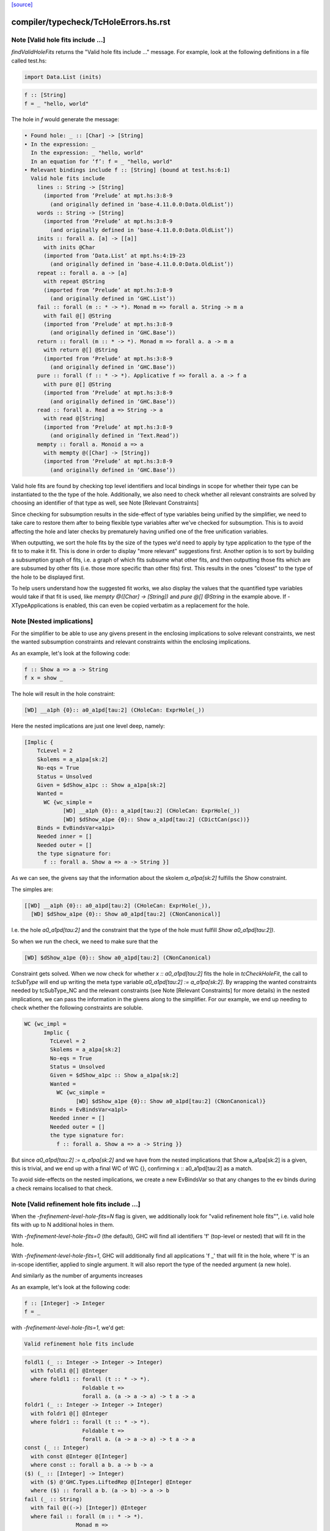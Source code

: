 `[source] <https://gitlab.haskell.org/ghc/ghc/tree/master/compiler/typecheck/TcHoleErrors.hs>`_

====================
compiler/typecheck/TcHoleErrors.hs.rst
====================

Note [Valid hole fits include ...]
~~~~~~~~~~~~~~~~~~~~~~~~~~~~~~~~~~~~~~
`findValidHoleFits` returns the "Valid hole fits include ..." message.
For example, look at the following definitions in a file called test.hs:

.. code-block:: haskell

   import Data.List (inits)

.. code-block:: haskell

   f :: [String]
   f = _ "hello, world"

The hole in `f` would generate the message:

.. code-block:: haskell

  • Found hole: _ :: [Char] -> [String]
  • In the expression: _
    In the expression: _ "hello, world"
    In an equation for ‘f’: f = _ "hello, world"
  • Relevant bindings include f :: [String] (bound at test.hs:6:1)
    Valid hole fits include
      lines :: String -> [String]
        (imported from ‘Prelude’ at mpt.hs:3:8-9
          (and originally defined in ‘base-4.11.0.0:Data.OldList’))
      words :: String -> [String]
        (imported from ‘Prelude’ at mpt.hs:3:8-9
          (and originally defined in ‘base-4.11.0.0:Data.OldList’))
      inits :: forall a. [a] -> [[a]]
        with inits @Char
        (imported from ‘Data.List’ at mpt.hs:4:19-23
          (and originally defined in ‘base-4.11.0.0:Data.OldList’))
      repeat :: forall a. a -> [a]
        with repeat @String
        (imported from ‘Prelude’ at mpt.hs:3:8-9
          (and originally defined in ‘GHC.List’))
      fail :: forall (m :: * -> *). Monad m => forall a. String -> m a
        with fail @[] @String
        (imported from ‘Prelude’ at mpt.hs:3:8-9
          (and originally defined in ‘GHC.Base’))
      return :: forall (m :: * -> *). Monad m => forall a. a -> m a
        with return @[] @String
        (imported from ‘Prelude’ at mpt.hs:3:8-9
          (and originally defined in ‘GHC.Base’))
      pure :: forall (f :: * -> *). Applicative f => forall a. a -> f a
        with pure @[] @String
        (imported from ‘Prelude’ at mpt.hs:3:8-9
          (and originally defined in ‘GHC.Base’))
      read :: forall a. Read a => String -> a
        with read @[String]
        (imported from ‘Prelude’ at mpt.hs:3:8-9
          (and originally defined in ‘Text.Read’))
      mempty :: forall a. Monoid a => a
        with mempty @([Char] -> [String])
        (imported from ‘Prelude’ at mpt.hs:3:8-9
          (and originally defined in ‘GHC.Base’))

Valid hole fits are found by checking top level identifiers and local bindings
in scope for whether their type can be instantiated to the the type of the hole.
Additionally, we also need to check whether all relevant constraints are solved
by choosing an identifier of that type as well, see Note [Relevant Constraints]

Since checking for subsumption results in the side-effect of type variables
being unified by the simplifier, we need to take care to restore them after
to being flexible type variables after we've checked for subsumption.
This is to avoid affecting the hole and later checks by prematurely having
unified one of the free unification variables.

When outputting, we sort the hole fits by the size of the types we'd need to
apply by type application to the type of the fit to to make it fit. This is done
in order to display "more relevant" suggestions first. Another option is to
sort by building a subsumption graph of fits, i.e. a graph of which fits subsume
what other fits, and then outputting those fits which are are subsumed by other
fits (i.e. those more specific than other fits) first. This results in the ones
"closest" to the type of the hole to be displayed first.

To help users understand how the suggested fit works, we also display the values
that the quantified type variables would take if that fit is used, like
`mempty @([Char] -> [String])` and `pure @[] @String` in the example above.
If -XTypeApplications is enabled, this can even be copied verbatim as a
replacement for the hole.




Note [Nested implications]
~~~~~~~~~~~~~~~~~~~~~~~~~~~~~~~~~~~~~~

For the simplifier to be able to use any givens present in the enclosing
implications to solve relevant constraints, we nest the wanted subsumption
constraints and relevant constraints within the enclosing implications.

As an example, let's look at the following code:

.. code-block:: haskell

  f :: Show a => a -> String
  f x = show _

The hole will result in the hole constraint:

.. code-block:: haskell

  [WD] __a1ph {0}:: a0_a1pd[tau:2] (CHoleCan: ExprHole(_))

Here the nested implications are just one level deep, namely:

.. code-block:: haskell

  [Implic {
      TcLevel = 2
      Skolems = a_a1pa[sk:2]
      No-eqs = True
      Status = Unsolved
      Given = $dShow_a1pc :: Show a_a1pa[sk:2]
      Wanted =
        WC {wc_simple =
              [WD] __a1ph {0}:: a_a1pd[tau:2] (CHoleCan: ExprHole(_))
              [WD] $dShow_a1pe {0}:: Show a_a1pd[tau:2] (CDictCan(psc))}
      Binds = EvBindsVar<a1pi>
      Needed inner = []
      Needed outer = []
      the type signature for:
        f :: forall a. Show a => a -> String }]

As we can see, the givens say that the information about the skolem
`a_a1pa[sk:2]` fulfills the Show constraint.

The simples are:

.. code-block:: haskell

  [[WD] __a1ph {0}:: a0_a1pd[tau:2] (CHoleCan: ExprHole(_)),
    [WD] $dShow_a1pe {0}:: Show a0_a1pd[tau:2] (CNonCanonical)]

I.e. the hole `a0_a1pd[tau:2]` and the constraint that the type of the hole must
fulfill `Show a0_a1pd[tau:2])`.

So when we run the check, we need to make sure that the

.. code-block:: haskell

  [WD] $dShow_a1pe {0}:: Show a0_a1pd[tau:2] (CNonCanonical)

Constraint gets solved. When we now check for whether `x :: a0_a1pd[tau:2]` fits
the hole in `tcCheckHoleFit`, the call to `tcSubType` will end up writing the
meta type variable `a0_a1pd[tau:2] := a_a1pa[sk:2]`. By wrapping the wanted
constraints needed by tcSubType_NC and the relevant constraints (see
Note [Relevant Constraints] for more details) in the nested implications, we
can pass the information in the givens along to the simplifier. For our example,
we end up needing to check whether the following constraints are soluble.

.. code-block:: haskell

  WC {wc_impl =
        Implic {
          TcLevel = 2
          Skolems = a_a1pa[sk:2]
          No-eqs = True
          Status = Unsolved
          Given = $dShow_a1pc :: Show a_a1pa[sk:2]
          Wanted =
            WC {wc_simple =
                  [WD] $dShow_a1pe {0}:: Show a0_a1pd[tau:2] (CNonCanonical)}
          Binds = EvBindsVar<a1pl>
          Needed inner = []
          Needed outer = []
          the type signature for:
            f :: forall a. Show a => a -> String }}

But since `a0_a1pd[tau:2] := a_a1pa[sk:2]` and we have from the nested
implications that Show a_a1pa[sk:2] is a given, this is trivial, and we end up
with a final WC of WC {}, confirming x :: a0_a1pd[tau:2] as a match.

To avoid side-effects on the nested implications, we create a new EvBindsVar so
that any changes to the ev binds during a check remains localised to that check.




Note [Valid refinement hole fits include ...]
~~~~~~~~~~~~~~~~~~~~~~~~~~~~~~~~~~~~~~
When the `-frefinement-level-hole-fits=N` flag is given, we additionally look
for "valid refinement hole fits"", i.e. valid hole fits with up to N
additional holes in them.

With `-frefinement-level-hole-fits=0` (the default), GHC will find all
identifiers 'f' (top-level or nested) that will fit in the hole.

With `-frefinement-level-hole-fits=1`, GHC will additionally find all
applications 'f _' that will fit in the hole, where 'f' is an in-scope
identifier, applied to single argument.  It will also report the type of the
needed argument (a new hole).

And similarly as the number of arguments increases

As an example, let's look at the following code:

.. code-block:: haskell

  f :: [Integer] -> Integer
  f = _

with `-frefinement-level-hole-fits=1`, we'd get:

.. code-block:: haskell

  Valid refinement hole fits include

.. code-block:: haskell

    foldl1 (_ :: Integer -> Integer -> Integer)
      with foldl1 @[] @Integer
      where foldl1 :: forall (t :: * -> *).
                      Foldable t =>
                      forall a. (a -> a -> a) -> t a -> a
    foldr1 (_ :: Integer -> Integer -> Integer)
      with foldr1 @[] @Integer
      where foldr1 :: forall (t :: * -> *).
                      Foldable t =>
                      forall a. (a -> a -> a) -> t a -> a
    const (_ :: Integer)
      with const @Integer @[Integer]
      where const :: forall a b. a -> b -> a
    ($) (_ :: [Integer] -> Integer)
      with ($) @'GHC.Types.LiftedRep @[Integer] @Integer
      where ($) :: forall a b. (a -> b) -> a -> b
    fail (_ :: String)
      with fail @((->) [Integer]) @Integer
      where fail :: forall (m :: * -> *).
                    Monad m =>
                    forall a. String -> m a
    return (_ :: Integer)
      with return @((->) [Integer]) @Integer
      where return :: forall (m :: * -> *). Monad m => forall a. a -> m a
    (Some refinement hole fits suppressed;
      use -fmax-refinement-hole-fits=N or -fno-max-refinement-hole-fits)

Which are hole fits with holes in them. This allows e.g. beginners to
discover the fold functions and similar, but also allows for advanced users
to figure out the valid functions in the Free monad, e.g.

.. code-block:: haskell

  instance Functor f => Monad (Free f) where
      Pure a >>= f = f a
      Free f >>= g = Free (fmap _a f)

Will output (with -frefinment-level-hole-fits=1):
    Found hole: _a :: Free f a -> Free f b
          Where: ‘a’, ‘b’ are rigid type variables bound by
                  the type signature for:
                    (>>=) :: forall a b. Free f a -> (a -> Free f b) -> Free f b
                  at fms.hs:25:12-14
                ‘f’ is a rigid type variable bound by
    ...
    Relevant bindings include
      g :: a -> Free f b (bound at fms.hs:27:16)
      f :: f (Free f a) (bound at fms.hs:27:10)
      (>>=) :: Free f a -> (a -> Free f b) -> Free f b
        (bound at fms.hs:25:12)
    ...
    Valid refinement hole fits include
      ...
      (=<<) (_ :: a -> Free f b)
        with (=<<) @(Free f) @a @b
        where (=<<) :: forall (m :: * -> *) a b.
                      Monad m =>
                      (a -> m b) -> m a -> m b
        (imported from ‘Prelude’ at fms.hs:5:18-22
        (and originally defined in ‘GHC.Base’))
      ...

Where `(=<<) _` is precisely the function we want (we ultimately want `>>= g`).

We find these refinement suggestions by considering hole fits that don't
fit the type of the hole, but ones that would fit if given an additional
argument. We do this by creating a new type variable with `newOpenFlexiTyVar`
(e.g. `t_a1/m[tau:1]`), and then considering hole fits of the type
`t_a1/m[tau:1] -> v` where `v` is the type of the hole.

Since the simplifier is free to unify this new type variable with any type, we
can discover any identifiers that would fit if given another identifier of a
suitable type. This is then generalized so that we can consider any number of
additional arguments by setting the `-frefinement-level-hole-fits` flag to any
number, and then considering hole fits like e.g. `foldl _ _` with two additional
arguments.

To make sure that the refinement hole fits are useful, we check that the types
of the additional holes have a concrete value and not just an invented type
variable. This eliminates suggestions such as `head (_ :: [t0 -> a]) (_ :: t0)`,
and limits the number of less than useful refinement hole fits.

Additionally, to further aid the user in their implementation, we show the
types of the holes the binding would have to be applied to in order to work.
In the free monad example above, this is demonstrated with
`(=<<) (_ :: a -> Free f b)`, which tells the user that the `(=<<)` needs to
be applied to an expression of type `a -> Free f b` in order to match.
If -XScopedTypeVariables is enabled, this hole fit can even be copied verbatim.




Note [Relevant Constraints]
~~~~~~~~~~~~~~~~~~~

As highlighted by #14273, we need to check any relevant constraints as well
as checking for subsumption. Relevant constraints are the simple constraints
whose free unification variables are mentioned in the type of the hole.

In the simplest case, these are all non-hole constraints in the simples, such
as is the case in

.. code-block:: haskell

  f :: String
  f = show _

Where the simples will be :

.. code-block:: haskell

  [[WD] __a1kz {0}:: a0_a1kv[tau:1] (CHoleCan: ExprHole(_)),
    [WD] $dShow_a1kw {0}:: Show a0_a1kv[tau:1] (CNonCanonical)]

However, when there are multiple holes, we need to be more careful. As an
example, Let's take a look at the following code:

.. code-block:: haskell

  f :: Show a => a -> String
  f x = show (_b (show _a))

Here there are two holes, `_a` and `_b`, and the simple constraints passed to
findValidHoleFits are:

.. code-block:: haskell

  [[WD] _a_a1pi {0}:: String
                        -> a0_a1pd[tau:2] (CHoleCan: ExprHole(_b)),
    [WD] _b_a1ps {0}:: a1_a1po[tau:2] (CHoleCan: ExprHole(_a)),
    [WD] $dShow_a1pe {0}:: Show a0_a1pd[tau:2] (CNonCanonical),
    [WD] $dShow_a1pp {0}:: Show a1_a1po[tau:2] (CNonCanonical)]


Here we have the two hole constraints for `_a` and `_b`, but also additional
constraints that these holes must fulfill. When we are looking for a match for
the hole `_a`, we filter the simple constraints to the "Relevant constraints",
by throwing out all hole constraints and any constraints which do not mention
a variable mentioned in the type of the hole. For hole `_a`, we will then
only require that the `$dShow_a1pp` constraint is solved, since that is
the only non-hole constraint that mentions any free type variables mentioned in
the hole constraint for `_a`, namely `a_a1pd[tau:2]` , and similarly for the
hole `_b` we only require that the `$dShow_a1pe` constraint is solved.



Note [Leaking errors]
~~~~~~~~~~~~~~~~~~~

When considering candidates, GHC believes that we're checking for validity in
actual source. However, As evidenced by #15321, #15007 and #15202, this can
cause bewildering error messages. The solution here is simple: if a candidate
would cause the type checker to error, it is not a valid hole fit, and thus it
is discarded.


